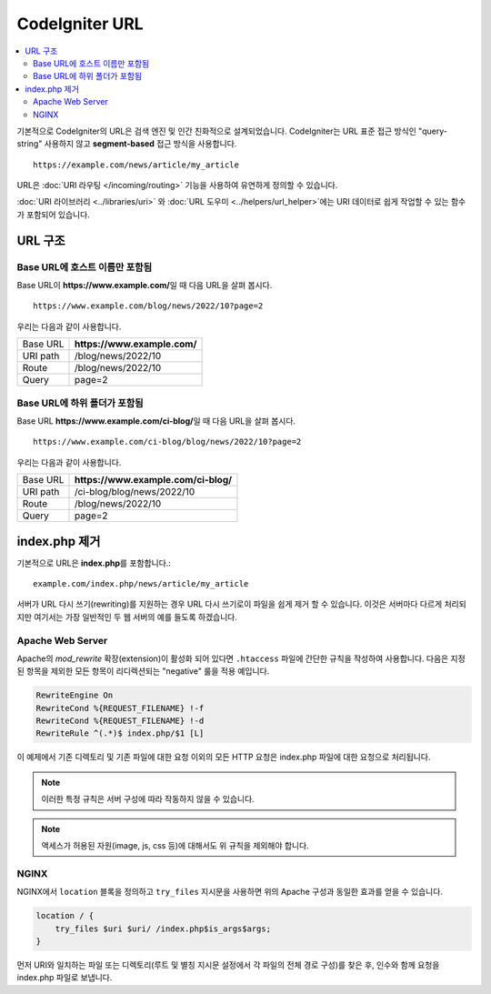 #####################
CodeIgniter URL
#####################

.. contents::
    :local:
    :depth: 2

기본적으로 CodeIgniter의 URL은 검색 엔진 및 인간 친화적으로 설계되었습니다.
CodeIgniter는 URL 표준 접근 방식인 "query-string" 사용하지 않고 **segment-based** 접근 방식을 사용합니다.
::

    https://example.com/news/article/my_article

URL은 :doc:`URI 라우팅 </incoming/routing>` 기능을 사용하여 유연하게 정의할 수 있습니다.

:doc:`URI 라이브러리 <../libraries/uri>` \ 와 :doc:`URL 도우미 <../helpers/url_helper>`\ 에는 URI 데이터로 쉽게 작업할 수 있는 함수가 포함되어 있습니다.

URL 구조
=============

Base URL에 호스트 이름만 포함됨
-----------------------------------

Base URL이 **https://www.example.com/**\ 일 때 다음 URL을 살펴 봅시다.

::

    https://www.example.com/blog/news/2022/10?page=2

우리는 다음과 같이 사용합니다.

======== ============================
Base URL **https://www.example.com/**
URI path /blog/news/2022/10
Route    /blog/news/2022/10
Query    page=2
======== ============================

Base URL에 하위 폴더가 포함됨
-----------------------------

Base URL **https://www.example.com/ci-blog/**\ 일 때 다음 URL을 살펴 봅시다.

::

    https://www.example.com/ci-blog/blog/news/2022/10?page=2

우리는 다음과 같이 사용합니다.

======== ====================================
Base URL **https://www.example.com/ci-blog/**
URI path /ci-blog/blog/news/2022/10
Route    /blog/news/2022/10
Query    page=2
======== ====================================

index.php 제거
==============

기본적으로 URL은 **index.php**\를  포함합니다.::

    example.com/index.php/news/article/my_article

서버가 URL 다시 쓰기(rewriting)를 지원하는 경우 URL 다시 쓰기로이 파일을 쉽게 제거 할 수 있습니다.
이것은 서버마다 다르게 처리되지만 여기서는 가장 일반적인 두 웹 서버의 예를 들도록 하겠습니다.

.. _urls-remove-index-php-apache:

Apache Web Server
-----------------

Apache의 *mod_rewrite* 확장(extension)이 활성화 되어 있다면 ``.htaccess`` 파일에 간단한 규칙을 작성하여 사용합니다.
다음은 지정된 항목을 제외한 모든 항목이 리디렉션되는 "negative" 룰을 적용 예입니다.

.. code-block:: apache

    RewriteEngine On
    RewriteCond %{REQUEST_FILENAME} !-f
    RewriteCond %{REQUEST_FILENAME} !-d
    RewriteRule ^(.*)$ index.php/$1 [L]

이 예제에서 기존 디렉토리 및 기존 파일에 대한 요청 이외의 모든 HTTP 요청은 index.php 파일에 대한 요청으로 처리됩니다.

.. note:: 이러한 특정 규칙은 서버 구성에 따라 작동하지 않을 수 있습니다.

.. note:: 액세스가 허용된 자원(image, js, css 등)에 대해서도 위 규칙을 제외해야 합니다.

.. _urls-remove-index-php-nginx:

NGINX
-----

NGINX에서 ``location`` 블록을 정의하고 ``try_files`` 지시문을 사용하면 위의 Apache 구성과 동일한 효과를 얻을 수 있습니다.

.. code-block:: nginx

    location / {
        try_files $uri $uri/ /index.php$is_args$args;
    }


먼저 URI와 일치하는 파일 또는 디렉토리(루트 및 별칭 지시문 설정에서 각 파일의 전체 경로 구성)를 찾은 후, 인수와 함께 요청을 index.php 파일로 보냅니다.
